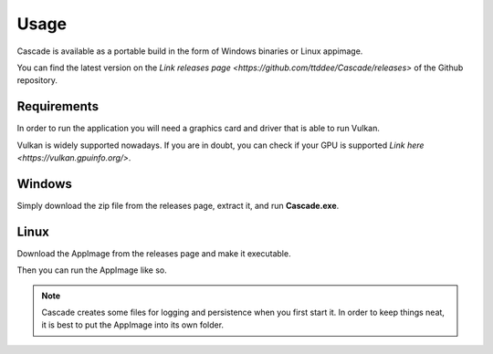 Usage
=====

Cascade is available as a portable build in the form of Windows binaries or Linux appimage.

You can find the latest version on the `Link releases page <https://github.com/ttddee/Cascade/releases>` of the Github repository.

Requirements
------------

In order to run the application you will need a graphics card and driver that is able to run Vulkan.

Vulkan is widely supported nowadays. If you are in doubt, you can check if your GPU is supported `Link here <https://vulkan.gpuinfo.org/>`.

Windows
-------

Simply download the zip file from the releases page, extract it, and run **Cascade.exe**.

Linux
-----

Download the AppImage from the releases page and make it executable.

.. code-block:: 
   chmod a+x Cascade-Image-Editor-x86_64-xxx-release-xxx.AppImage

Then you can run the AppImage like so.

.. code-block:: 
   ./Cascade-Image-Editor-x86_64-xxx-release-xxx.AppImage

.. note:: 
   Cascade creates some files for logging and persistence when you first start it. In order to keep things neat, it is best to put the AppImage into its own folder.

